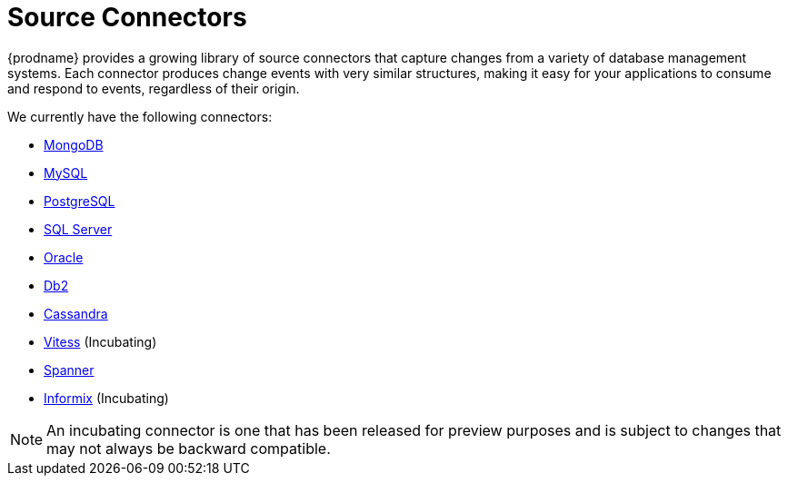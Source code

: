 = Source Connectors

{prodname} provides a growing library of source connectors that capture changes from a variety of database management systems.
Each connector produces change events with very similar structures, making it easy for your applications to consume and respond to events, regardless of their origin.

We currently have the following connectors:

* xref:connectors/mongodb.adoc[MongoDB]
* xref:connectors/mysql.adoc[MySQL]
* xref:connectors/postgresql.adoc[PostgreSQL]
* xref:connectors/sqlserver.adoc[SQL Server]
* xref:connectors/oracle.adoc[Oracle]
* xref:connectors/db2.adoc[Db2]
* xref:connectors/cassandra.adoc[Cassandra]
* xref:connectors/vitess.adoc[Vitess] (Incubating)
* xref:connectors/spanner.adoc[Spanner]
* xref:connectors/informix.adoc[Informix] (Incubating)

[NOTE]
====
An incubating connector is one that has been released for preview purposes and is subject to changes that may not always be backward compatible.
====
